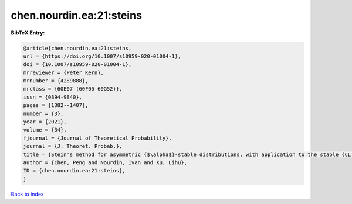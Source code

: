 chen.nourdin.ea:21:steins
=========================

.. :cite:t:`chen.nourdin.ea:21:steins`

.. bibliography:: ../../All.bib

**BibTeX Entry:**

.. code-block:: bibtex

   @article{chen.nourdin.ea:21:steins,
   url = {https://doi.org/10.1007/s10959-020-01004-1},
   doi = {10.1007/s10959-020-01004-1},
   mrreviewer = {Peter Kern},
   mrnumber = {4289888},
   mrclass = {60E07 (60F05 60G52)},
   issn = {0894-9840},
   pages = {1382--1407},
   number = {3},
   year = {2021},
   volume = {34},
   fjournal = {Journal of Theoretical Probability},
   journal = {J. Theoret. Probab.},
   title = {Stein's method for asymmetric {$\alpha$}-stable distributions, with application to the stable {CLT}},
   author = {Chen, Peng and Nourdin, Ivan and Xu, Lihu},
   ID = {chen.nourdin.ea:21:steins},
   }

`Back to index <../index>`_
